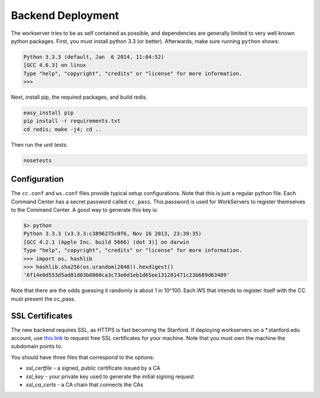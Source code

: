 Backend Deployment
==================

The workserver tries to be as self contained as possible, and dependencies are
generally limited to very well known python packages. First, you must install
python 3.3 (or better). Afterwards, make sure running ``python`` shows:

.. sourcecode:: bash

    Python 3.3.3 (default, Jan  6 2014, 11:04:52) 
    [GCC 4.6.3] on linux
    Type "help", "copyright", "credits" or "license" for more information.
    >>> 

Next, install pip, the required packages, and build redis. 

.. sourcecode:: bash

    easy_install pip
    pip install -r requirements.txt
    cd redis; make -j4; cd ..

Then run the unit tests:

.. sourcecode:: bash
    
    nosetests

Configuration
-------------

The ``cc.conf`` and ``ws.conf`` files provide typical setup configurations. Note that this is just a regular python file. Each Command Center has a secret password called ``cc_pass``. This password is used for WorkServers to register themselves to the Command Center. A good way to generate this key is:

.. sourcecode:: bash
    
    $> python
    Python 3.3.3 (v3.3.3:c3896275c0f6, Nov 16 2013, 23:39:35) 
    [GCC 4.2.1 (Apple Inc. build 5666) (dot 3)] on darwin
    Type "help", "copyright", "credits" or "license" for more information.
    >>> import os, hashlib
    >>> hashlib.sha256(os.urandom(2048)).hexdigest()
    '6f14e0d553d5ad81d03b8808ca3c73e0d1eb1d65ee131281471c23b689d63489'
    
Note that there are the odds guessing it randomly is about 1 in 10^100. Each WS that intends to register itself with the CC must present the cc_pass.

SSL Certificates
----------------

The new backend requires SSL, as HTTPS is fast becoming the Stanford. If deploying workservers on a \*.stanford.edu account, use `this link <https://itservices.stanford.edu/service/ssl/>`_ to request free SSL certificates for your machine. Note that you must own the machine the subdomain points to.

You should have three files that correspond to the options:

* *ssl_certfile* - a signed, public certificate issued by a CA
* *ssl_key* - your private key used to generate the initial signing request
* *ssl_ca_certs* - a CA chain that connects the CAs

